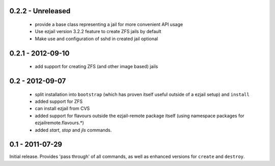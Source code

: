 0.2.2 - Unreleased
------------------

 * provide a base class representing a jail for more convenient API usage
 * Use ezjail version 3.2.2 feature to create ZFS jails by default
 * Make use and configuration of sshd in created jail optional

0.2.1 - 2012-09-10
------------------

 * add support for creating ZFS (and other image based) jails

0.2 - 2012-09-07
----------------

 * split installation into ``bootstrap`` (which has proven itself useful outside of a ezjail setup) and ``install``
 * added support for ZFS
 * can install ezjail from CVS
 * added support for flavours outside the ezjail-remote package itself (using namespace packages for ezjailremote.flavours.\*)
 * added `start`, `stop` and `jls` commands.

0.1 - 2011-07-29
----------------

Initial release. Provides 'pass through' of all commands, as well as enhanced versions for ``create`` and ``destroy``.
